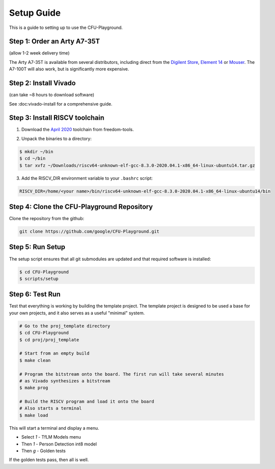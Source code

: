 Setup Guide
===========

This is a guide to setting up to use the CFU-Playground.


Step 1: Order an Arty A7-35T
----------------------------

(allow 1-2 week delivery time)

The Arty A7-35T is available from several distributors, including direct from
the `Digilent Store`_, `Element 14`_ or `Mouser`_. The A7-100T will also work,
but is significantly more expensive.

.. _`Digilent Store`: https://store.digilentinc.com/arty-a7-artix-7-fpga-development-board/
.. _`Element 14`: https://au.element14.com/avnet/aes-a7mb-7a35t-g/eval-board-arty-artix-7-low-cost/dp/277520502?st=arty%20a7
.. _`Mouser`: https://au.mouser.com/ProductDetail/Digilent/410-319?qs=%2Fha2pyFaduiP6GD6DfdhNp6rR4rT1KTVOohSnRQ%252BMgra5hr4M7aEiQ%3D%3D 


Step 2: Install Vivado
----------------------

(can take ~8 hours to download software)

See :doc:vivado-install for a comprehensive guide.


Step 3: Install RISCV toolchain
-------------------------------

1. Download the `April 2020`_ toolchain from freedom-tools.

.. _`April 2020`: https://github.com/sifive/freedom-tools/releases/tag/v2020.04.0-Toolchain.Only

2. Unpack the binaries to a directory:

.. code-block:: bash

   $ mkdir ~/bin
   $ cd ~/bin
   $ tar xvfz ~/Downloads/riscv64-unknown-elf-gcc-8.3.0-2020.04.1-x86_64-linux-ubuntu14.tar.gz

3. Add the RISCV_DIR environment variable to your ``.bashrc`` script:

.. code-block:: bash

   RISCV_DIR=/home/<your name>/bin/riscv64-unknown-elf-gcc-8.3.0-2020.04.1-x86_64-linux-ubuntu14/bin


Step 4: Clone the CFU-Playground Repository
-------------------------------------------

Clone the repository from the github:

.. code-block:: bash

   git clone https://github.com/google/CFU-Playground.git


Step 5: Run Setup
-----------------

The setup script ensures that all git submodules are updated and that required
software is installed:

.. code-block:: bash

   $ cd CFU-Playground
   $ scripts/setup


Step 6: Test Run
----------------

Test that everything is working by building the template project. The template
project is designed to be used a base for your own projects, and it also serves
as a useful "minimal" system.

.. code-block:: bash

   # Go to the proj_template directory
   $ cd CFU-Playground
   $ cd proj/proj_template

   # Start from an empty build
   $ make clean

   # Program the bitstream onto the board. The first run will take several minutes
   # as Vivado synthesizes a bitstream
   $ make prog

   # Build the RISCV program and load it onto the board
   # Also starts a terminal
   $ make load

This will start a terminal and display a menu.

* Select `1` - TfLM Models menu
* Then `1` - Person Detection int8 model
* Then `g` - Golden tests

If the golden tests pass, then all is well.
